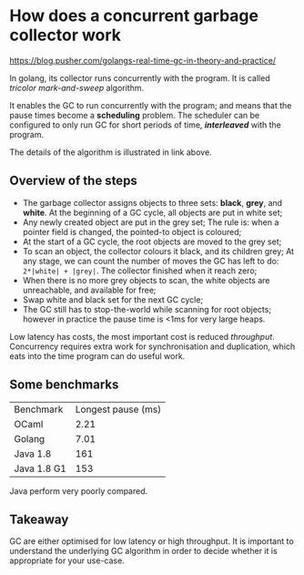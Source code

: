 * How does a concurrent garbage collector work

[[https://blog.pusher.com/golangs-real-time-gc-in-theory-and-practice/]]

In golang, its collector runs concurrently with the program. It is called
/tricolor mark-and-sweep/ algorithm.

It enables the GC to run concurrently with the program; and means that the pause
times become a *scheduling* problem. The scheduler can be configured to only run
GC for short periods of time, /*interleaved*/ with the program.

The details of the algorithm is illustrated in link above.

** Overview of the steps
- The garbage collector assigns objects to three sets: *black*, *grey*,
  and *white*. At the beginning of a GC cycle, all objects are put in white set;
- Any newly created object are put in the grey set; The rule is: when a pointer
  field is changed, the pointed-to object is coloured;
- At the start of a GC cycle, the root objects are moved to the grey set;
- To scan an object, the collector colours it black, and its children grey;
  At any stage, we can count the number of moves the GC has left to do:
  ~2*|white| + |grey|~. The collector finished when it reach zero;
- When there is no more grey objects to scan, the white objects are unreachable,
  and available for free;
- Swap white and black set for the next GC cycle;
- The GC still has to stop-the-world while scanning for root objects; however in
  practice the pause time is <1ms for very large heaps.

Low latency has costs, the most important cost is reduced /throughput/.
Concurrency requires extra work for synchronisation and duplication, which eats
into the time program can do useful work.

** Some benchmarks

| Benchmark   | Longest pause (ms) |
| OCaml       |               2.21 |
| Golang      |               7.01 |
| Java 1.8    |                161 |
| Java 1.8 G1 |                153 |

Java perform very poorly compared.

** Takeaway
GC are either optimised for low latency or high throughput. It is important to
understand the underlying GC algorithm in order to decide whether it is
appropriate  for your use-case.
